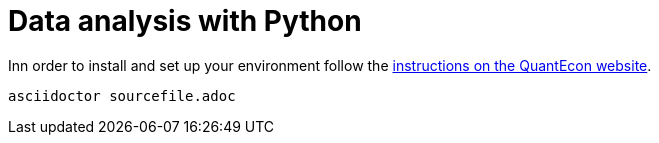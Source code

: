 = Data analysis with Python

Inn order to install and set up your environment follow the link:https://python.quantecon.org/getting_started.html[instructions on the QuantEcon website].


[source, bash]
----
asciidoctor sourcefile.adoc
----
